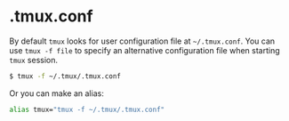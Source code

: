 * .tmux.conf
By default =tmux= looks for user configuration file at  =~/.tmux.conf=.
You can use =tmux -f file= to specify an alternative configuration file when starting =tmux= session.
#+BEGIN_SRC bash
$ tmux -f ~/.tmux/.tmux.conf
#+END_SRC
Or you can make an alias:
#+BEGIN_SRC bash
alias tmux="tmux -f ~/.tmux/.tmux.conf"
#+END_SRC
